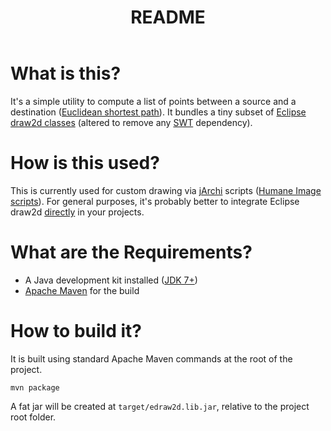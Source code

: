 #+TITLE: README

* What is this?

It's a simple utility to compute a list of points between a source and a destination ([[https://en.wikipedia.org/wiki/Euclidean_shortest_path][Euclidean shortest path]]). It bundles a tiny subset of [[https://github.com/eclipse/gef-legacy/tree/master/org.eclipse.draw2d][Eclipse draw2d classes]] (altered to remove any [[https://www.eclipse.org/swt/][SWT]] dependency).

* How is this used?  

This is currently used for custom drawing via [[https://github.com/archimatetool/archi-scripting-plugin][jArchi]] scripts ([[https://github.com/yveszoundi/archi-humaneimage][Humane Image scripts]]). For general purposes, it's probably better to integrate Eclipse draw2d [[https://mvnrepository.com/artifact/org.eclipse/draw2d][directly]] in your projects.

* What are the Requirements?

- A Java development kit installed ([[https://docs.oracle.com/en/java/javase/15/install/overview-jdk-installation.html][JDK 7+]])
- [[https://maven.apache.org/][Apache Maven]] for the build

* How to build it?

It is built using standard Apache Maven commands at the root of the project.

#+begin_src shell
mvn package
#+end_src

A fat jar will be created at =target/edraw2d.lib.jar=, relative to the project root folder.




